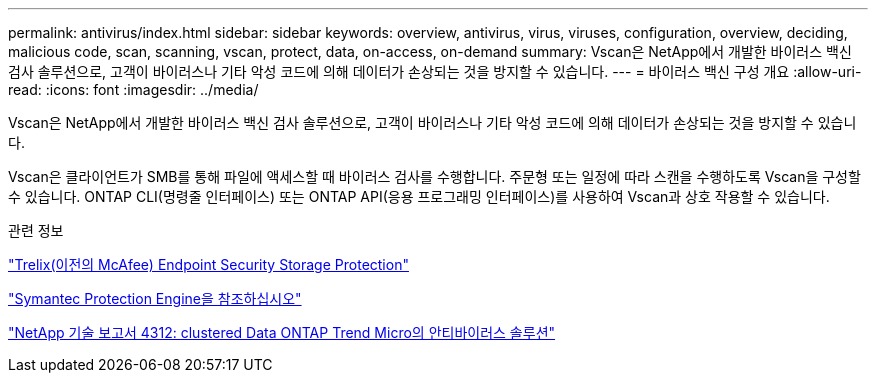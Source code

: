 ---
permalink: antivirus/index.html 
sidebar: sidebar 
keywords: overview, antivirus, virus, viruses, configuration, overview, deciding, malicious code, scan, scanning, vscan, protect, data, on-access, on-demand 
summary: Vscan은 NetApp에서 개발한 바이러스 백신 검사 솔루션으로, 고객이 바이러스나 기타 악성 코드에 의해 데이터가 손상되는 것을 방지할 수 있습니다. 
---
= 바이러스 백신 구성 개요
:allow-uri-read: 
:icons: font
:imagesdir: ../media/


[role="lead"]
Vscan은 NetApp에서 개발한 바이러스 백신 검사 솔루션으로, 고객이 바이러스나 기타 악성 코드에 의해 데이터가 손상되는 것을 방지할 수 있습니다.

Vscan은 클라이언트가 SMB를 통해 파일에 액세스할 때 바이러스 검사를 수행합니다. 주문형 또는 일정에 따라 스캔을 수행하도록 Vscan을 구성할 수 있습니다. ONTAP CLI(명령줄 인터페이스) 또는 ONTAP API(응용 프로그래밍 인터페이스)를 사용하여 Vscan과 상호 작용할 수 있습니다.

.관련 정보
https://docs.trellix.com/bundle?labelkey=prod-endpoint-security-storage-protection&labelkey=prod-endpoint-security-storage-protection-v2-3-x&labelkey=prod-endpoint-security-storage-protection-v2-2-x&labelkey=prod-endpoint-security-storage-protection-v2-1-x&labelkey=prod-endpoint-security-storage-protection-v2-0-x["Trelix(이전의 McAfee) Endpoint Security Storage Protection"^]

https://techdocs.broadcom.com/us/en/symantec-security-software/endpoint-security-and-management/symantec-protection-engine/9-0-0.html["Symantec Protection Engine을 참조하십시오"^]

http://www.netapp.com/us/media/tr-4312.pdf["NetApp 기술 보고서 4312: clustered Data ONTAP Trend Micro의 안티바이러스 솔루션"^]
